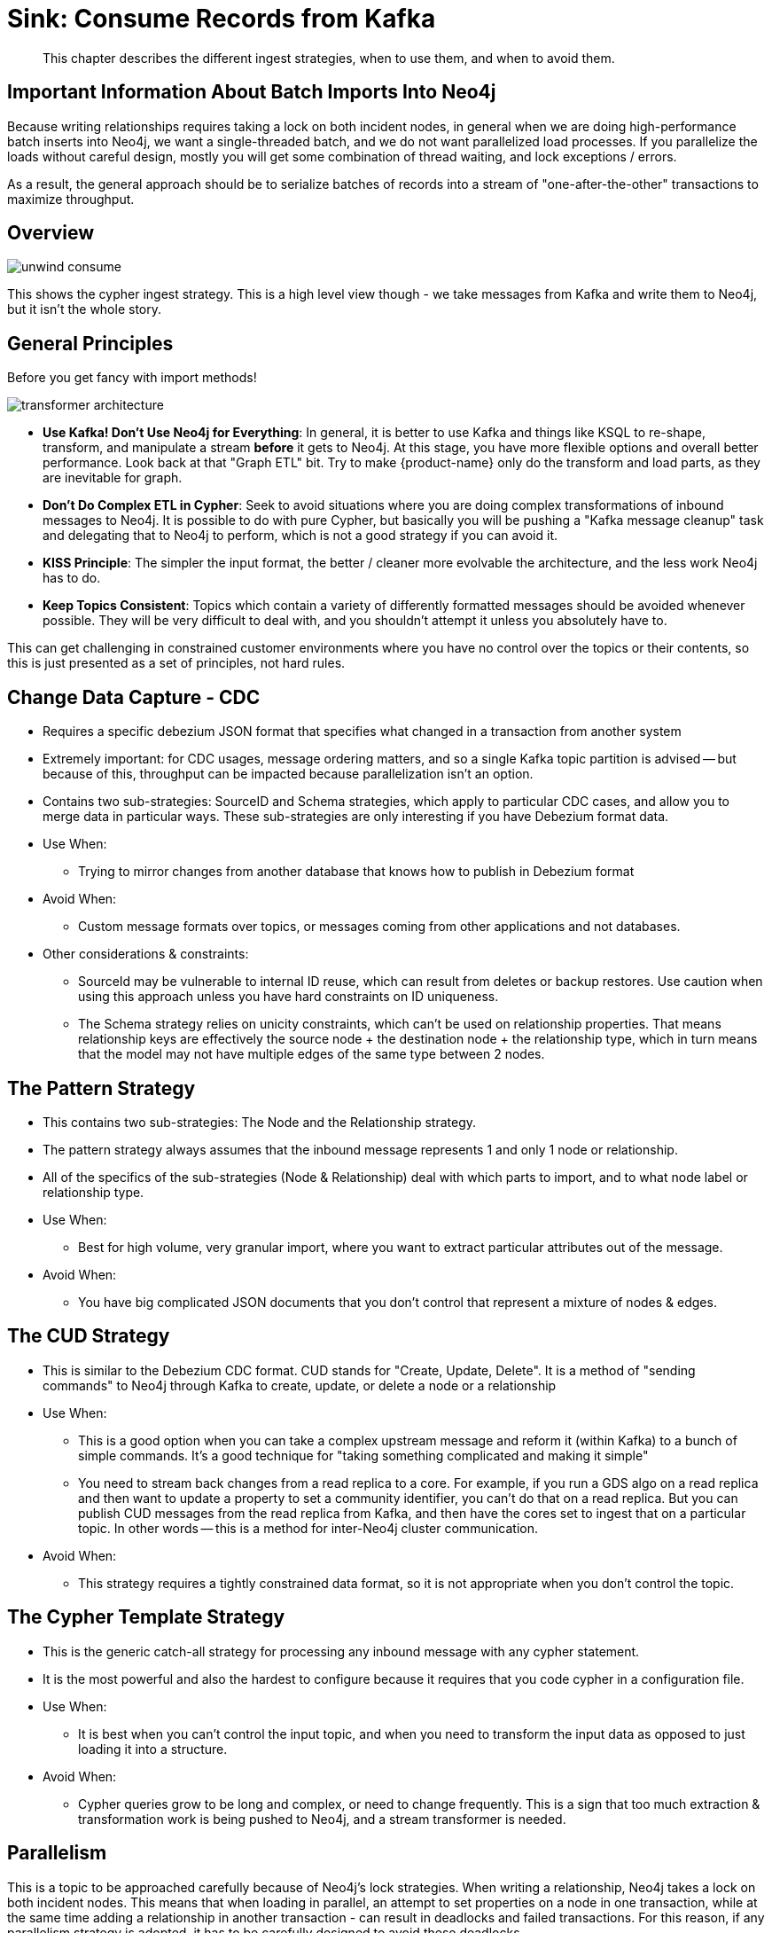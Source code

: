 = Sink: Consume Records from Kafka

[abstract]
This chapter describes the different ingest strategies, when to use them, and when to avoid them.

== Important Information About Batch Imports Into Neo4j

Because writing relationships requires taking a lock on both incident nodes, in general when we are doing high-performance batch inserts into Neo4j, we want a single-threaded batch, and we do not want parallelized load processes. If you parallelize the loads without careful design, mostly you will get some combination of thread waiting, and lock exceptions / errors.

As a result, the general approach should be to serialize batches of records into a stream of "one-after-the-other" transactions to maximize throughput.

== Overview

image::unwind-consume.png[align="center"]

This shows the cypher ingest strategy. This is a high level view though - we take messages from Kafka and write them to Neo4j, but it isn't the whole story.

== General Principles

Before you get fancy with import methods!

image::transformer-architecture.png[align="center"]

* **Use Kafka! Don't Use Neo4j for Everything**: In general, it is better to use Kafka and things like KSQL to re-shape, transform, and manipulate a stream *before* it gets to Neo4j. At this stage, you have more flexible options and overall better performance. Look back at that "Graph ETL" bit. Try to make {product-name} only do the transform and load parts, as they are inevitable for graph.
* **Don't Do Complex ETL in Cypher**: Seek to avoid situations where you are doing complex transformations of inbound messages to Neo4j. It is possible to do with pure Cypher, but basically you will be pushing a "Kafka message cleanup" task and delegating that to Neo4j to perform, which is not a good strategy if you can avoid it.
* **KISS Principle**: The simpler the input format, the better / cleaner more evolvable the architecture, and the less work Neo4j has to do.
* **Keep Topics Consistent**: Topics which contain a variety of differently formatted messages should be avoided whenever possible. They will be very difficult to deal with, and you shouldn't attempt it unless you absolutely have to.

This can get challenging in constrained customer environments where you have no control over the topics or their contents, so this is just presented as a set of principles, not hard rules.

== Change Data Capture - CDC

* Requires a specific debezium JSON format that specifies what changed in a transaction from another system
* Extremely important: for CDC usages, message ordering matters, and so a single Kafka topic partition is advised -- but because of this, throughput can be impacted because parallelization isn't an option.
* Contains two sub-strategies: SourceID and Schema strategies, which apply to particular CDC cases, and allow you to merge data in particular ways. These sub-strategies are only interesting if you have Debezium format data.
* Use When:
** Trying to mirror changes from another database that knows how to publish in Debezium format
* Avoid When:
** Custom message formats over topics, or messages coming from other applications and not databases.
* Other considerations & constraints:
** SourceId may be vulnerable to internal ID reuse, which can result from deletes or backup restores. Use caution when using this approach unless you have hard constraints on ID uniqueness.
** The Schema strategy relies on unicity constraints, which can't be used on relationship properties. That means relationship keys are effectively the source node + the destination node + the relationship type, which in turn means that the model may not have multiple edges of the same type between 2 nodes.

== The Pattern Strategy

* This contains two sub-strategies: The Node and the Relationship strategy.
* The pattern strategy always assumes that the inbound message represents 1 and only 1 node or relationship.
* All of the specifics of the sub-strategies (Node & Relationship) deal with which parts to import, and to what node label or relationship type.
* Use When:
** Best for high volume, very granular import, where you want to extract particular attributes out of the message.
* Avoid When:
** You have big complicated JSON documents that you don't control that represent a mixture of nodes & edges.

== The CUD Strategy

* This is similar to the Debezium CDC format. CUD stands for "Create, Update, Delete". It is a method of "sending commands" to Neo4j through Kafka to create, update, or delete a node or a relationship
* Use When:
** This is a good option when you can take a complex upstream message and reform it (within Kafka) to a bunch of simple commands. It's a good technique for "taking something complicated and making it simple"
** You need to stream back changes from a read replica to a core. For example, if you run a GDS algo on a read replica and then want to update a property to set a community identifier, you can't do that on a read replica. But you can publish CUD messages from the read replica from Kafka, and then have the cores set to ingest that on a particular topic. In other words -- this is a method for inter-Neo4j cluster communication.
* Avoid When:
** This strategy requires a tightly constrained data format, so it is not appropriate when you don't control the topic.

== The Cypher Template Strategy

* This is the generic catch-all strategy for processing any inbound message with any cypher statement.
* It is the most powerful and also the hardest to configure because it requires that you code cypher in a configuration file.
* Use When:
** It is best when you can't control the input topic, and when you need to transform the input data as opposed to just loading it into a structure.
* Avoid When:
** Cypher queries grow to be long and complex, or need to change frequently. This is a sign that too much extraction & transformation work is being pushed to Neo4j, and a stream transformer is needed.

== Parallelism

This is a topic to be approached carefully because of Neo4j's lock strategies. When writing a relationship, Neo4j takes a lock on both incident nodes. This means that when loading in parallel, an attempt to set properties on a node in one transaction, while at the same time adding a relationship in another transaction - can result in deadlocks and failed transactions. For this reason, if any parallelism strategy is adopted, it has to be carefully designed to avoid these deadlocks.

A parallelization setting is available in the Kafka Connect worker only. When run as a plugin, **the code always operates in sequential batch transactions, connected to individual polls of the Kafka client**.

An individual kafka client thread proceeds like this:
* Grab records from Kafka
* Formulate a batch of "events"
* Write those to Neo4j, generally of the form `UNWIND events AS event`

See information in the Kafka documentation on how the `poll()` operation works for full details.

When the Kafka Connect client is configured to run in parallel, effectively there are multiple java threads each doing the same thing. As a result, there can be more than one transaction in flight at a given time. This raises the potential for higher throughput, but also the potential for deadlocks.

== Loading Many Kinds of Data At Scale

If we want to load 8 types of nodes & relationships in a performant manner, how do we do that?

**General advice**

* Break the data you're loading into multiple different topics of 1 partition each, rather than having 1 big topic of mixed / large content
* OPTIONAL:
** Consider configuring {product-name} to run in parallel
** If you do, take care to configure your topics to talk about disjoint parts of the graph, so that you don't run into concurrent locking issues with Neo4j writes (if possible)
* Use stream transformers and KSQL techniques to craft messages into a format where you can use one of the other ingest strategies other than Cypher templates, to simplify the code you need to write, and to avoid needing to cycle the cluster due to cypher query changes.
* Experiment with batch sizing & memory sizing until you get good throughput
